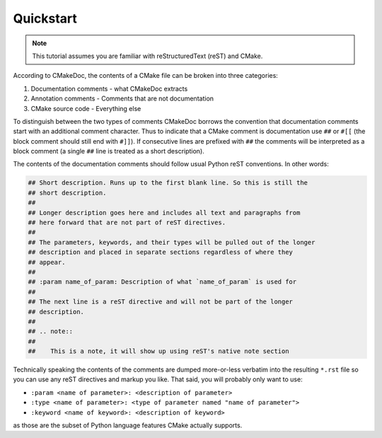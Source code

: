 ----------
Quickstart
----------

.. note::

   This tutorial assumes you are familiar with reStructuredText (reST) and
   CMake.

According to CMakeDoc, the contents of a CMake file can be broken into three
categories:

#. Documentation comments - what CMakeDoc extracts

#. Annotation comments - Comments that are not documentation

#. CMake source code - Everything else

To distinguish between the two types of comments CMakeDoc borrows the convention
that documentation comments start with an additional comment character. Thus to
indicate that a CMake comment is documentation use ``##`` or ``#[[`` (the block
comment should still end with ``#]]``). If consecutive lines are prefixed with
``##`` the comments will be interpreted as a block comment (a single ``##`` line
is treated as a short description).

The contents of the documentation comments should follow usual Python reST
conventions. In other words:

.. code:: cmake

   ## Short description. Runs up to the first blank line. So this is still the
   ## short description.
   ##
   ## Longer description goes here and includes all text and paragraphs from
   ## here forward that are not part of reST directives.
   ##
   ## The parameters, keywords, and their types will be pulled out of the longer
   ## description and placed in separate sections regardless of where they
   ## appear.
   ##
   ## :param name_of_param: Description of what `name_of_param` is used for
   ##
   ## The next line is a reST directive and will not be part of the longer
   ## description.
   ##
   ## .. note::
   ##
   ##    This is a note, it will show up using reST's native note section

Technically speaking the contents of the comments are dumped more-or-less
verbatim into the resulting ``*.rst`` file so you can use any reST directives
and markup you like. That said, you will probably only want to use:

- ``:param <name of parameter>: <description of parameter>``
- ``:type <name of parameter>: <type of parameter named "name of parameter">``
- ``:keyword <name of keyword>: <description of keyword>``

as those are the subset of Python language features CMake actually supports.
